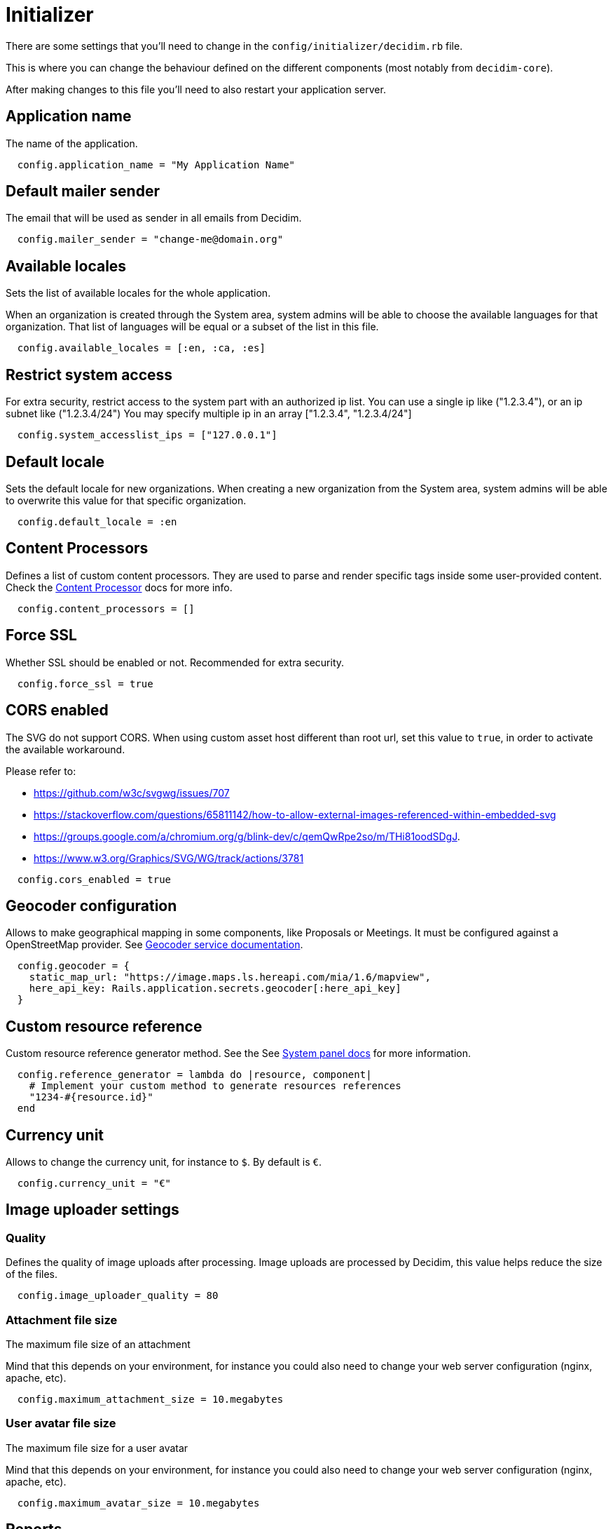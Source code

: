 = Initializer

There are some settings that you'll need to change in the `config/initializer/decidim.rb` file.

This is where you can change the behaviour defined on the different components (most notably from `decidim-core`).

After making changes to this file you'll need to also restart your application server.

== Application name

The name of the application.

[source,ruby]
....
  config.application_name = "My Application Name"
....

== Default mailer sender

The email that will be used as sender in all emails from Decidim.

[source,ruby]
....
  config.mailer_sender = "change-me@domain.org"
....

== Available locales

Sets the list of available locales for the whole application.

When an organization is created through the System area, system admins will
be able to choose the available languages for that organization. That list
of languages will be equal or a subset of the list in this file.

[source,ruby]
....
  config.available_locales = [:en, :ca, :es]
....

== Restrict system access

For extra security, restrict access to the system part with an authorized ip list.
You can use a single ip like ("1.2.3.4"), or an ip subnet like ("1.2.3.4/24")
You may specify multiple ip in an array ["1.2.3.4", "1.2.3.4/24"]

[source,ruby]
....
  config.system_accesslist_ips = ["127.0.0.1"]
....

== Default locale

Sets the default locale for new organizations. When creating a new
organization from the System area, system admins will be able to overwrite
this value for that specific organization.

[source,ruby]
....
  config.default_locale = :en
....

== Content Processors

Defines a list of custom content processors. They are used to parse and
render specific tags inside some user-provided content. Check the xref:develop:content_processor.adoc[Content Processor]
docs for more info.

[source,ruby]
....
  config.content_processors = []
....

== Force SSL

Whether SSL should be enabled or not. Recommended for extra security.

[source,ruby]
....
  config.force_ssl = true
....

== CORS enabled

The SVG do not support CORS. When using custom asset host different than root url, set this value to `true`, in order to activate the available workaround.

Please refer to:

- https://github.com/w3c/svgwg/issues/707
- https://stackoverflow.com/questions/65811142/how-to-allow-external-images-referenced-within-embedded-svg
- https://groups.google.com/a/chromium.org/g/blink-dev/c/qemQwRpe2so/m/THi81oodSDgJ.
- https://www.w3.org/Graphics/SVG/WG/track/actions/3781

[source,ruby]
....
  config.cors_enabled = true
....

== Geocoder configuration

Allows to make geographical mapping in some components, like Proposals or Meetings. It must be configured against a OpenStreetMap provider. See xref:services:geocoder.adoc[Geocoder service documentation].

[source,ruby]
....
  config.geocoder = {
    static_map_url: "https://image.maps.ls.hereapi.com/mia/1.6/mapview",
    here_api_key: Rails.application.secrets.geocoder[:here_api_key]
  }
....

== Custom resource reference

Custom resource reference generator method. See the See xref:admin:system_panel.adoc[System panel docs] for more information.

[source,ruby]
....
  config.reference_generator = lambda do |resource, component|
    # Implement your custom method to generate resources references
    "1234-#{resource.id}"
  end
....

== Currency unit

Allows to change the currency unit, for instance to `$`. By default is `€`.

[source,ruby]
....
  config.currency_unit = "€"
....


== Image uploader settings

=== Quality

Defines the quality of image uploads after processing. Image uploads are
processed by Decidim, this value helps reduce the size of the files.

[source,ruby]
....

  config.image_uploader_quality = 80
....

=== Attachment file size

The maximum file size of an attachment

Mind that this depends on your environment, for instance you could also need to change your web server configuration (nginx, apache, etc).

[source,ruby]
....
  config.maximum_attachment_size = 10.megabytes
....

=== User avatar file size

The maximum file size for a user avatar

Mind that this depends on your environment, for instance you could also need to change your web server configuration (nginx, apache, etc).

[source,ruby]
....
  config.maximum_avatar_size = 10.megabytes
....

== Reports

The number of reports which a resource can receive before hiding it.

[source,ruby]
....
  config.max_reports_before_hiding = 3
....

== Custom HTML Header snippets

The most common use is to integrate third-party services that require some
extra JavaScript or CSS. Also, you can use it to add extra meta tags to the
HTML. Note that this will only be rendered in public pages, not in the admin
section.

Before enabling this you should ensure that any tracking that might be done
is in accordance with the rules and regulations that apply to your
environment and usage scenarios. This component also comes with the risk
that an organization's administrator injects malicious scripts to spy on or
take over user accounts.

[source,ruby]
....
  config.enable_html_header_snippets = false
....

== Track newsletter links

Allow organizations admins to track newsletter links, trough UTMs. See https://en.wikipedia.org/wiki/UTM_parameters[UTM parameters in Wikipedia].

[source,ruby]
....
  config.track_newsletter_links = true
....

== Data portability expiry time

Amount of time that the data portability files will be available in the server.

[source,ruby]
....
  config.data_portability_expiry_time = 7.days
....

== Throttling settings

Security settings for blocking possible attacks.

=== Max requests

Max requests in a time period to prevent DoS attacks. Only applied on production.

[source,ruby]
....
  config.throttling_max_requests = 100
....

=== Period

Time window in which the throttling is applied.

[source,ruby]
....
  config.throttling_period = 1.minute
....

== Unconfirmed access for users

Time window were users can access the website even if their email is not confirmed.

[source,ruby]
....
  config.unconfirmed_access_for = 2.days
....

== Base path for uploads

A base path for the uploads. If set, make sure it ends in a slash.
Uploads will be set to `<base_path>/uploads/`. This can be useful if you
want to use the same uploads place for both staging and production
environments, but in different folders.

If not set, it will be ignored.

[source,ruby]
....
  config.base_uploads_path = nil
....

== SMS gateway configuration

If you want to verify your users by sending a verification code via
SMS you need to provide a SMS gateway service class.

An example class would be something like:

[source,ruby]
....
class MySMSGatewayService
  attr_reader :mobile_phone_number, :code
  def initialize(mobile_phone_number, code)
    @mobile_phone_number = mobile_phone_number
    @code = code
  end
  def deliver_code
    # Actual code to deliver the code
    true
  end
end
....

Then you'll need to configure it in the Decidim initializer:

[source,ruby]
....
  config.sms_gateway_service = "MySMSGatewayService"
....

== Timestamp service configuration

Used by `decidim-initiatives`.

Provide a class to generate a timestamp for a document. The instances of
this class are initialized with a hash containing the :document key with
the document to be timestamped as value. The instances respond to a
timestamp public method with the timestamp.

An example class would be something like:

[source,ruby]
....
class MyTimestampService
  attr_accessor :document
  def initialize(args = {})
    @document = args.fetch(:document)
  end
  def timestamp
    # Code to generate timestamp
    "My timestamp"
  end
end
....

Then you'll need to configure it in the Decidim initializer:

[source,ruby]
....
  config.timestamp_service = "MyTimestampService"
....

== PDF signature service

Used by `decidim-initiatives`.

Provide a class to process a pdf and return the document including a
digital signature. The instances of this class are initialized with a hash
containing the :pdf key with the pdf file content as value. The instances
respond to a signed_pdf method containing the pdf with the signature.

An example class would be something like:

[source,ruby]
....
  class MyPDFSignatureService
    attr_accessor :pdf

    def initialize(args = {})
      @pdf = args.fetch(:pdf)
    end

    def signed_pdf
      # Code to return the pdf signed
    end
  end

  config.pdf_signature_service = "MyPDFSignatureService"
....

==  Etherpad configuration


Only needed if you want to have Etherpad integration with Decidim. See
xref:services:etherpad.adoc[Etherpad's Decidim docs] in order to set it up.

[source,ruby]
....
  config.etherpad = {
    server: Rails.application.secrets.etherpad[:server],
    api_key: Rails.application.secrets.etherpad[:api_key],
    api_version: Rails.application.secrets.etherpad[:api_version]
  }
....

==  Machine Translation Configuration

To enable machine translations you need to enable the service and specify the class used for translation (this usually is the one contacting an external API from a 3d party service that actually translates the string).

[source,ruby]
....
  config.enable_machine_translations = false
  config.machine_translation_service = "MyTranslationService"
....

An example class would be something like:

[source,ruby]
....
  class MyTranslationService
    attr_reader :text, :original_locale, :target_locale

    def initialize(text, original_locale, target_locale)
      @text = text
      @original_locale = original_locale
      @target_locale = target_locale
    end

    def translate
      Actual code to translate the text
    end
  end
....

See xref:develop:machine_translations.adoc[Machine Translations] for more information about how it works and how to set it up.

== Default CSV column separator

Sets Decidim::Exporters::CSV's default column separator

[source,ruby]
....
  config.default_csv_col_sep = ";"
....

== User Roles

The list of roles a user can have, not considering the space-specific roles.

[source,ruby]
....
  config.user_roles = %w(admin user_manager)
....

== Visibility for Amendments

The list of visibility options for amendments. An Array of Strings that
serve both as locale keys and values to construct the input collection in Decidim::Amendment::VisibilityStepSetting::options.

This collection is used in Decidim::Admin::SettingsHelper to generate a
radio buttons collection input field form for a Decidim::Component
step setting :amendments_visibility.


[source,ruby]
....
  config.amendments_visibility_options = %w(all participants)
....

== Export fields

To customize export fields, you can subscribe to any serialize event. Every serializer event has unique event name in format: decidim.serialize.module_here.class_here

[source,ruby]
....
  initializer "decidim_budgets.serializer_listener" do
    ActiveSupport::Notifications.subscribe("decidim.serialize.budgets.project_serializer") do |_event_name, data|
      # Implement your custom code for new or existing fields.
      data[:serialized_data][:column_title] = "Row data #{data[:resource].class}"
    end
  end
....

